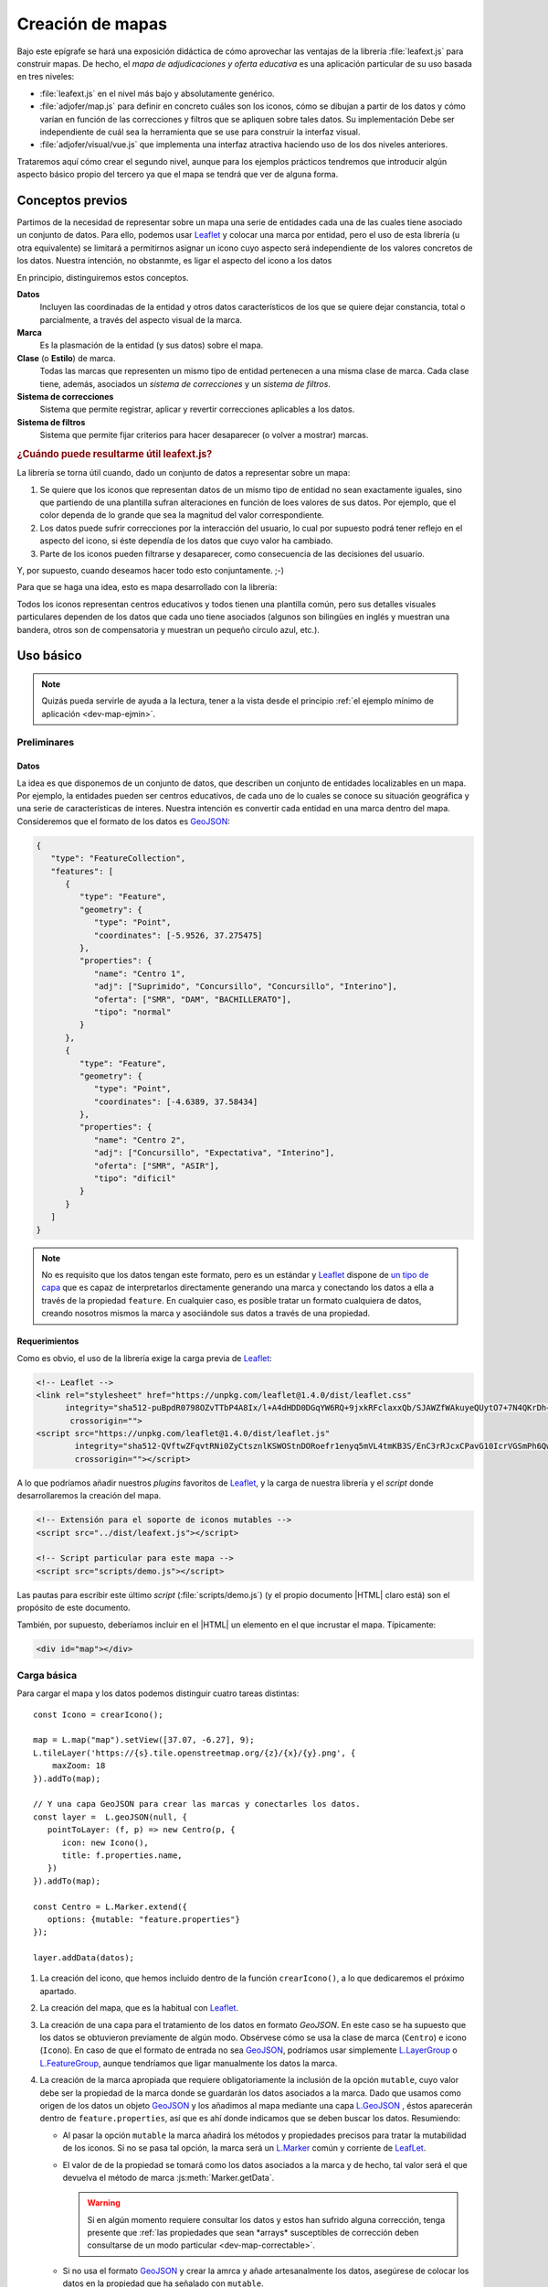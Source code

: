 .. highlight:: js

*****************
Creación de mapas
*****************
Bajo este epígrafe se hará una exposición didáctica de cómo aprovechar
las ventajas de la librería :file:`leafext.js` para construir mapas.
De hecho, el *mapa de adjudicaciones y oferta educativa* es una aplicación
particular de su uso basada en tres niveles:

- :file:`leafext.js` en el nivel más bajo y absolutamente genérico.
- :file:`adjofer/map.js` para definir en concreto cuáles son los iconos,
  cómo se dibujan a partir de los datos y cómo varían en función de las
  correcciones y filtros que se apliquen sobre tales datos. Su implementación
  Debe ser independiente de cuál sea la herramienta que se use para construir la
  interfaz visual.
- :file:`adjofer/visual/vue.js` que implementa una interfaz atractiva haciendo
  uso de los dos niveles anteriores.

Trataremos aquí cómo crear el segundo nivel, aunque para los ejemplos prácticos
tendremos que introducir algún aspecto básico propio del tercero ya que el mapa
se tendrá que ver de alguna forma.

Conceptos previos
*****************
Partimos de la necesidad de representar sobre un mapa una serie de entidades
cada una de las cuales tiene asociado un conjunto de datos. Para ello, podemos
usar Leaflet_ y colocar una marca por entidad, pero el uso de esta librería (u
otra equivalente) se limitará a permitirnos asignar un icono cuyo aspecto será
independiente de los valores concretos de los datos. Nuestra intención, no
obstanmte, es ligar el aspecto del icono a los datos

En principio, distinguiremos estos conceptos.

**Datos**
   Incluyen las coordinadas de la entidad y otros datos característicos de los
   que se quiere dejar constancia, total o parcialmente, a través del aspecto
   visual de la marca.

**Marca**
   Es la plasmación de la entidad (y sus datos) sobre el mapa.

**Clase** (o **Estilo**) de marca.
   Todas las marcas que representen un mismo tipo de entidad pertenecen a una
   misma clase de marca. Cada clase tiene, además, asociados un *sistema de
   correcciones* y un *sistema de filtros*.

**Sistema de correcciones**
   Sistema que permite registrar, aplicar y revertir correcciones aplicables
   a los datos.

**Sistema de filtros**
   Sistema que permite fijar criterios para hacer desaparecer (o volver a
   mostrar) marcas.

.. _dev-map-util:

.. rubric:: ¿Cuándo puede resultarme útil leafext.js?

La librería se torna útil cuando, dado un conjunto de datos a representar sobre
un mapa:

#. Se quiere que los iconos que representan datos de un mismo tipo de entidad no
   sean exactamente iguales, sino que partiendo de una plantilla sufran
   alteraciones en función de loes valores de sus datos.  Por ejemplo, que el
   color dependa de lo grande que sea la magnitud del valor correspondiente.

#. Los datos puede sufrir correcciones por la interacción del usuario, lo cual
   por supuesto podrá tener reflejo en el aspecto del icono, si éste dependía de
   los datos que cuyo valor ha cambiado.

#. Parte de los iconos pueden filtrarse y desaparecer, como consecuencia de las
   decisiones del usuario.

Y, por supuesto, cuando deseamos hacer todo esto conjuntamente. ;-)

Para que se haga una idea, esto es mapa desarrollado con la librería:

.. image:: files/iconos.png

Todos los iconos representan centros educativos y todos tienen una plantilla
común, pero sus detalles visuales particulares dependen de los datos que cada
uno tiene asociados (algunos son bilingües en inglés y muestran una bandera,
otros son de compensatoria y muestran un pequeño círculo azul, etc.).

Uso básico
**********

.. note:: Quizás pueda servirle de ayuda a la lectura, tener a la vista desde el
   principio :ref:`el ejemplo mínimo de aplicación <dev-map-ejmin>`.

Preliminares
============

.. _dev-map-data:

Datos
-----
La idea es que disponemos de un conjunto de datos, que describen un conjunto de
entidades localizables en un mapa. Por ejemplo, la entidades pueden ser centros
educativos, de cada uno de lo cuales se conoce su situación geográfica y una
serie de características de interes. Nuestra intención es convertir cada
entidad en una marca dentro del mapa. Consideremos que el formato de los datos
es GeoJSON_:

.. code-block:: json

   {
      "type": "FeatureCollection",
      "features": [
         {
            "type": "Feature",
            "geometry": {
               "type": "Point",
               "coordinates": [-5.9526, 37.275475]
            },
            "properties": {
               "name": "Centro 1",
               "adj": ["Suprimido", "Concursillo", "Concursillo", "Interino"],
               "oferta": ["SMR", "DAM", "BACHILLERATO"],
               "tipo": "normal"
            }
         },
         {
            "type": "Feature",
            "geometry": {
               "type": "Point",
               "coordinates": [-4.6389, 37.58434]
            },
            "properties": {
               "name": "Centro 2",
               "adj": ["Concursillo", "Expectativa", "Interino"],
               "oferta": ["SMR", "ASIR"],
               "tipo": "dificil"
            }
         }
      ]
   }

.. note:: No es requisito que los datos tengan este formato, pero es un
   estándar y Leaflet_ dispone de `un tipo de capa
   <https://leafletjs.com/reference-1.4.0.html#geojson>`_ que es capaz de
   interpretarlos directamente generando una marca y conectando los datos
   a ella a través de la propiedad ``feature``. En cualquier caso, es posible
   tratar un formato cualquiera de datos, creando nosotros mismos la marca
   y asociándole sus datos a través de una propiedad.


Requerimientos
--------------
Como es obvio, el uso de la librería exige la carga previa de Leaflet_:

.. code-block:: html

   <!-- Leaflet -->
   <link rel="stylesheet" href="https://unpkg.com/leaflet@1.4.0/dist/leaflet.css"
         integrity="sha512-puBpdR0798OZvTTbP4A8Ix/l+A4dHDD0DGqYW6RQ+9jxkRFclaxxQb/SJAWZfWAkuyeQUytO7+7N4QKrDh+drA=="
          crossorigin="">
   <script src="https://unpkg.com/leaflet@1.4.0/dist/leaflet.js"
           integrity="sha512-QVftwZFqvtRNi0ZyCtsznlKSWOStnDORoefr1enyq5mVL4tmKB3S/EnC3rRJcxCPavG10IcrVGSmPh6Qw5lwrg=="
           crossorigin=""></script>

A lo que podríamos añadir nuestros *plugins* favoritos de Leaflet_, y la carga de
nuestra librería y el *script* donde desarrollaremos la creación del mapa.

.. code-block:: html

   <!-- Extensión para el soporte de iconos mutables -->
   <script src="../dist/leafext.js"></script>

   <!-- Script particular para este mapa -->
   <script src="scripts/demo.js"></script>

Las pautas para escribir este último *script* (:file:`scripts/demo.js`) (y el
propio documento |HTML| claro está) son el propósito de este documento.

También, por supuesto, deberíamos incluir en el |HTML| un elemento en el que
incrustar el mapa. Típicamente:

.. code-block:: html

   <div id="map"></div>

Carga básica
============
Para cargar el mapa y los datos podemos distinguir cuatro tareas distintas::

   const Icono = crearIcono();

   map = L.map("map").setView([37.07, -6.27], 9);
   L.tileLayer('https://{s}.tile.openstreetmap.org/{z}/{x}/{y}.png', {
       maxZoom: 18
   }).addTo(map);

   // Y una capa GeoJSON para crear las marcas y conectarles los datos.
   const layer =  L.geoJSON(null, {
      pointToLayer: (f, p) => new Centro(p, {
         icon: new Icono(),
         title: f.properties.name,
      })
   }).addTo(map);

   const Centro = L.Marker.extend({
      options: {mutable: "feature.properties"}
   });   

   layer.addData(datos);

#. La creación del icono, que hemos incluido dentro de la función
   ``crearIcono()``, a lo que dedicaremos el próximo apartado.

#. La creación del mapa, que es la habitual con Leaflet_.

#. La creación de una capa para el tratamiento de los datos en formato
   *GeoJSON*. En este caso se ha supuesto que los datos se obtuvieron
   previamente de algún modo. Obsérvese cómo se usa la clase de marca
   (``Centro``) e icono (``Icono``).  En caso de que el formato de entrada no
   sea GeoJSON_, podríamos usar simplemente `L.LayerGroup
   <https://leafletjs.com/reference-1.4.0.html#layergroup>`_ o `L.FeatureGroup
   <https://leafletjs.com/reference-1.4.0.html#featuregroup>`_, aunque
   tendríamos que ligar manualmente los datos la marca.

   .. seealso:: Vea cómo :ref:`tratar datos que no tengan formato GeoJSON
      <dev-map-no-geojson>`.

#. La creación de la marca apropiada que requiere obligatoriamente la inclusión
   de la opción ``mutable``, cuyo valor debe ser la propiedad de la marca donde
   se guardarán los datos asociados a la marca. Dado que usamos como origen de
   los datos un objeto GeoJSON_ y los añadimos al mapa mediante una capa
   `L.GeoJSON`_ , éstos aparecerán dentro de ``feature.properties``, así que es
   ahí donde indicamos que se deben buscar los datos. Resumiendo:

   * Al pasar la opción ``mutable`` la marca añadirá los métodos y propiedades
     precisos para tratar la mutabilidad de los iconos. Si no se pasa tal opción,
     la marca será un `L.Marker
     <https://leafletjs.com/reference-1.4.0.html#marker>`_ común y corriente de
     LeafLet_.

   * El valor de de la propiedad se tomará como los datos asociados a la marca
     y de hecho, tal valor será el que devuelva el método de marca
     :js:meth:`Marker.getData`.

     .. warning:: Si en algún momento requiere consultar los datos y estos
        han sufrido alguna corrección, tenga presente que :ref:`las propiedades
        que sean *arrays* susceptibles de corrección deben consultarse de un
        modo particular <dev-map-correctable>`.

   * Si no usa el formato GeoJSON_ y crear la amrca y añade artesanalmente los
     datos, asegúrese de colocar los datos en la propiedad que ha señalado con
     ``mutable``.

.. seealso:: Cuando los datos son numerosos y, en consecuencia, las marcas
   también, es imprescindible usar la extensión `L.MarkerClusterGroup
   <https://github.com/Leaflet/Leaflet.markercluster>`_ para agrupar las
   marcas cercanas en una sola y que la marca conjunta vaya disgregándose a medida
   que aumentamos la escala. Consulte :ref:`el uso de esta capa de clusters más
   adelante <dev-map-cluster>`.

.. _crear-icono:

Definición del icono
====================
La definición del icono es la parte más engorrosa de toda la programación, en la medida
en que al ser un icono cuyo aspecto cambia según los datos particulares
asociados a cada marca o según las correcciones que el usuario imponga a estos
datos, hay que definir cuáles son las reglas de cambio. En un icono normal,
además de propiedades adicionales como el tamaño o el punto de anclaje, la propiedad
fundamental es aquella que define cuál es el icono: ``iconUrl`` para iconos que
se definen como imágenes, y ``html`` para iconos `L.DivIcon
<https://leafletjs.com/reference-1.4.0.html#divicon>`_. Para nuestros iconos
diversos y mutables, en cambio, hay que definir también cómo los datos se traducen
en detalles visuales del icono.

En nuestra explicación usemos este sencillo, parecido a un *Chupa Chups*:

.. image:: files/chupachups.png

El icono tiene dos detalles que depende de los datos asociados: el número que
representa el número de adjudicaciones; y el fondo del círculo que es un color
que depende del tipo de centro.

Ingredientes
------------
Las opciones que debemos proporcionar en la creación de un estilo\ [#]_ de icono son las siguientes:

``html`` (o bien, ``url``)
   Define la plantilla que se usará para crear el icono. Sobre esa plantilla se
   realizarán variaciones determinadas por los valores concretos de los datos. Si
   se proporciona ``url`` se entiende que es un fichero donde se ha almacenado
   la definición. Un típico caso, sería pasar la |URL| a un |SVG|::

      const url = "images/centro.svg";

   ``html``, en cambio, debe usarse cuado la definición de la plantilla se hace:

   * A través de una cadena::

      const html = '<div class="content"><span></span></div><div class="arrow"></div>'

   * A través de un DocumentFragment_ que sería el objeto que obtendríamos
     si hubiéramos incluido la definición a través de un `<template>`_ |HTML|:

     .. code-block:: html

        <template id="icono">
            <div class="content"><span></span></div>
            <div class="arrow"></div>
        </template>

     que permitiría hacer en el código *Javascript* esta definición::

        const html = document.getElementById("icono").content;

   * Directamente a través de un HTMLElement_\ [#]_::

      const html = document.createElement("div");
      const content = document.createElement("div");
      content.className = "content";
      html.appendChild(content);
      const arrow = document.createElement("div");
      arrow.className = "arrow";
      html.appendChild(arrow);
      content.appendChild("span");

.. _dev-map-css:

``css``
   Cuando el icono se define a través de elementos |HTML| (o sea, todos los
   ejemplos anteriores, excepto el icono |SVG|), es preciso indicar las reglas
   |CSS| que permiten generar el icono::

      const css = "images/chupachups.css";

   El fichero podría ser algo así\ [#]_:

   .. code-block:: css

      .chupachups .content {
         position: relative;
         box-sizing: border-box;
         height: 70%;
         margin: 0; padding: 3px;
         border-radius: 50%;
         display: flex;
         align-items: center;
         justify-content: center;
         border: solid 3px #888;
         font-weight: bold;
      }

      .chupachups .arrow {
         position: relative;
         margin: 0; padding: 0;
         width: 10%; height: 30%;
         left: 45%;
         background-color: #444;
      }

      .chupachups .normal {
         background-color: #ddd;
      }

      .chupachups .compensatoria {
         background-color: #7be;
      }

      .chupachups .dificil {
         background-color: #ebb;
      }

   que provoca que el icono adquiera la forma de un *chupachups* y en el que se
   pretende notar dos características: la cantidad de adjudicaciones (como
   contenido del elemento ``<span>``) y el tipo de centro como color de fondo.

``converter``
   El aspecto del icono depende de los datos asociados, pero es bastante
   probable que no dependa de todos, sino sólo de una parte. En nuestro ejemplo,
   los datos son::

      "data": {
         "adj": ["Suprimido", "Concursillo", "Concursillo", "Interino"],
         "oferta": ["SMR", "DAM", "BACHILLERATO"],
         "tipo": "normal".
      }

   o sea, las adjudicaciones, la oferta y el tipo de centro. Sin embargo, el
   icono se representa tomando el número de adjudicaciones y el tipo de centro;
   la oferta no contribuye al aspecto en obsoluto. Por tanto, las **opciones de
   dibujo** deberían ser::

      opts = {
         numadj: 4,
         tipo: "normal"
      }

   .. _dev-map-converter-adj:

   Para definir cómo transformar ``data`` en ``opts``, la librería provee de una
   clase :js:class:`L.utils.Converter`::

      const converter = new L.utils.Converter(["numadj", "tipo"])
                           .define("numadj", "adj", a => a.length)
                           .define("tipo");

   Aunque hayamos definido todo en una sola orden, hemos realizado tres tareas:

   #. Crear el objeto::

         const converter = new L.utils.Converter(["numadj", "tipo"]);

      que permite especificar cuáles son las opciones de dibujo de las que
      dependerán los detalles visuales del icono: "*numadj*" y ""*tipo*".
      
   #. Definir cómo obtener ``numadj`` a partir de los datos::

         converter.define("numadj", "adj", a => a.length);

      qye significa: para obtener ``nmumadj`` (primer argumento) debemos
      basarnos en el valor de ``adj`` (segundo argumento) y obtener la longitud
      de su valor (que es el significado de la función que se ha usado en tercer
      lugar).

   #. Definir cómo obtener ``tipo``, para lo cual se ha hecho esta simple
      definición::

         converter.define("tipo");

      lo cual es posible, ya que si no especifica el nombre de la propiedad de
      los datos, éste coincide con el de la opción de dibujo; y, si no se
      especifica la función conversora, el valor no se transforma en absoluto.
      Por tanto, lo anterior es equivalente a::

         converter.define("tipo", "tipo", t => t);

   Como el método :js:meth:`L.utils.Converter.define` devuelve el objeto mismo, es posible hacer
   encadenamiento y convertir las tres instrucciones en una sola.

   Hay, no obstante, dos puntualizaciones que hacer:

   #. Cuando la opción de dibujo depende de dos o más propiedades, puede usarse
      un array. Por ejemplo, supongamos que una opción de dibujo fuera
      ``adjofer`` que es la suma del número de adjudicaciones y el número de
      enseñanzas. En ese caso, la definición podría haber sido::

         converter.define("adjofer", ["adj", "oferta"], (a, o) => a.length + o.length);

      Téngase en cuenta que los argumentos de la función conversora siguen el
      orden definido en el array. Por tanto, ``a`` representa al array de
      adjudicaciones y ``o`` al de oferta.

   #. Cuando la propiedad está anidada dentro de los datos puede usarse la
      notaciión de punto. Por ejemplo, supongamos que la definición de los datos
      hubiera sido así::

         "data": {
            "adj": ["Suprimido", "Concursillo", "Concursillo", "Interino"],
            "oferta": ["SMR", "DAM", "BACHILLERATO"],
            "mod": {
               "tipo": "normal".
            }
         }

      En ese caso la definición de ``tipo`` podría haberse hecho del siguiente
      modo::

         converter.define("tipo", "mod.tipo");
         
   .. warning:: Si se desean aplicar correcciones sobre los datos, los valores
      de las propiedaes que son arrays susceptibles de sufrir correcciones,
      deben consultarse teniéndolo en cuenta. Vea más adelante :ref:`cómo
      hacerlo <dev-map-correctable>`.


``updater``
   Define la función que traslada los valores de las opciones de dibujo al
   dibujo en sí::

      function updater(o) {
         const content = this.querySelector(".content");
         if(o.tipo) content.className = "content " + o.tipo;
         if(o.numadj !== undefined) content.firstElementChild.textContent = o.numadj;
         return this;
      }

   El contexto de la función es el elemento |HTML| que representa al icono en la
   página\ [#]_, y ``o`` es el objeto que contiene las opciones de dibujo.

   .. warning:: Para la mejora del rendimiento, no se pasan todos los parámetros
      sino sólo aquellos que han cambiado desde la última vez que se dibujó el
      icono. Por ese motivo, debe definir la función teniendo en cuenta esto.
      En la función de ejemplo, si no se pasa el *tipo*, no se modifica la clase
      de "*content*", y si no se pasa *numadj*, no se modifica el número
      contenido en el elemento ``<span>``. Esto es así, porque no pasar la
      opción significa que su valor no ha cambiado y, en consecuencia, ese
      aspecto del dibujo debe permanecer igual.

Definición
----------
Con todos los ingredientes anteriores, podemos definir un estilo para el icono::

   function crearIcono() {
      // Definiciones de html, css, converter, updater, fast.

      return L.utils.createMutableIconClass("chupachups", {
         iconSize: [25, 34],
         iconAnchor: [12.5, 34],
         css: css,
         html: html,
         converter: converter,
         updater: updater
      });
   }

.. note:: Por supuesto, podemos seguir añadiendo opciones definidas para la
   clase `L.Icon <https://leafletjs.com/reference-1.4.0.html#icon>`_ como es el
   caso de ``className``, ``iconSize`` o ``iconAnchor``. En el caso de esta primera
   opción no se ha definido valor alguno, pero cuando eso ocurre, la función
   añade un nombre de clase igual al del nombre que se le da al icono ("*chupachups*"),
   de ahí que en el |CSS| que definía la forma del icono, se hubiera usado la
   clase "*chupachups*".

.. _leafext-marca:

Acceso a marcas
===============
La inserción de los datos en la capa, genera para cada uno de ellos la marca que
definimos en el método ``.pointToLayer()``. Ahora bien, ¿qué mecanismos tenemos
para acceder a estas marcas?

- La clase ``Centro`` dispone de un atributo :js:attr:`store <Marker.store>`, que es un *array*
  compuesto por todas las marcas que se han creado de esa clase::

      for(const c in Centro.store) console.log("Hola, soy una marca de centro", c);

.. note:: ``Centro`` es el constructor de una marca de centro, en
   consecuencia, dada una marca llamada ``centro``::

      centro.constructor === Centro

- Podemos acceder a las marcas a través de eventos, exactamente como a cualquier
  marca de Leaflet_::

     centro.on("click", e => console.log("Soy la marca que acabas de pulsar", e.target));

  Las marcas mutables, además, tienen definido un tipo "*dataset*" que se desencadena cuando
  se asocian los datos a la marca.

- Como atajo, cuando se quiere aplicar un método a todas las marcas de la clase,
  puede usar el método de clase :js:meth:`Marker.invoke`::

   Centro.invoke("on", "click", e => console.log("Soy la marca que acabas de pulsar", e.target));
   Centro.invoke("on", "dataset", e => console.log("Justamente ahora me acaba de asociar unos datos"));

- Tenga presente que cuando añade una marca a una capa cuya clase derive de
  L.FeatureGroup_, como L.GeoJSON_ o L.MarkerClusterGroup_, se dispara el evento
  *layeradd*::

      layer.on("layeradd", e => console.log("Acabo de ser añadida", e.target);

.. _dev-map-ejmin:

.. rubric:: Ejemplo de aplicación

Con lo expuesto hasta ahora, seríamos capaces de construir un mapa con marcas
que ajusten su aspecto al valor de sus datos, esto es, que son capaces de
realizar :ref:`el primer punto con que expusimos la utilidad <dev-map-util>` de
la librería:

* Consulte `en línea el resultado del ejemplo
  <https://sio2sio2.github.io/lobaton/docs/examples/demo.minima.html>`_.

.. _leafext-corr:

Correcciones
============
El :dfn:`sistema de correcciones` permite alterar los datos iniciales de las
marcas según una serie de criterios establecidos por el usuario al interaccionar
con la interfaz visual. En el ejemplo anterior, podríamos desear "*eliminar
todas las adjudicaciones que sean de un colectivo determinado*". Si el colectivo
fuese el de *interinos*, es claro que las adjudicaciones pasarían de **4** a
**3** y de **3** a **2**.

.. note:: Las correcciones pueden aplicarse, exclusivamente, sobre atrbutos
   cuyo valor sea un *array*.

Hay dos tipos diferentes de correcciones:

a. Las correcciones que eliminan elementos del *array*. como es el caso de la
   corrección de ejemplo que se acaba de enunciar.

#. Las correcciones que añaden elementos al *array*.

Definición
----------
Para definir los criterios de corrección es preciso registrar cada criterio
sobre la clase de la marca::

   Centro.register("adjcol", {
      attr: "adj",
      // opts = {colectivo: ["Interino"]}
      func: function(idx, adj, opts) {
         return !!(opts.inv ^ (opts.colectivo.indexOf(adj[idx]) !== -1));
      }
   });

.. note:: Una corrección sólo puede aplicarse a una única propiedad.

El código crea un corrección de nombre "*adjcol*" que se aplica sobre la
propiedad de los datos ``adj``. Como es una corrección que pretende eliminar
elementos, se ejecutará la función suministrada por ``func`` para cada uno de
los elementos del *array* ``adj``, de manera que cuando devuelva ``true`` se
eliminará el elemento y cuando devuelva ``false``, se conservará. Tal como está
escrita la función, se desecharán las adjudicaciones a colectivos que se
encuentren en la lista suministrada a través de las opciones. Además se incluye
un atributo *inv* para poder invertir el significado.

La función usa como contexto la marca sobre la que opera la corrección
y tiene tres argumentos:

``idx``
   El índice correspondiente al valor que comprueba la función.

``adj``
   que es el array completo. En el ejemplo, el array ``adj``.

``opts``
   que es un objeto que contiene las opciones que permiten determinar la
   corrección y cuya obtención será tarea de la interfaz de usuario. Para la
   definición de ejemplo, se necesitan los colectivos cuya adjudicación deseamos
   conservar (propiedad ``colectivo``) y una propiedad ``inv`` que sirve para
   invertir el significado. 

En caso de que la corrección sirva para añadir elementos, es necesario añadir la
propiedad ``add`` con valor ``true`` en la definición, y durante la aplicación
no se recorrerá el array elemento por elemento, sino que la función se ejecutará
una vez y deberá devolver un *array* con los elementos que se desean incorporar.
Como ``idx`` no tiene sentido en este caso, tomará el valor de *null*::

   Centro.register("vt+", {
      attr: "adj",
      add: true
      func: function(idx, adj, opts) {
         const data = this.getData();
         // Como nuestros datos son muy simples y no hay información alguna,
         // nos inventamos que en todos ha habido dos vacantes telefónicas
         return ["Interino", "Interino"];
      }
   });

.. warning:: Aunque tenga disponible el *array* dentro de la función, no añada
   los nuevos elementos; limítese a devolverlos.

Aplicación
----------
El registro de una corrección no provoca ningún cambio en los datos: sólo la
define. Para llevar a efecto la corrección es necesario aplicar la corrección::

   Centro.ccrrect("adjcol", {colectivo: ["Prácticas", "Interino"]});

que sutirá efecto en todas las marcas de la clase ``Centro``. En este caso, en
todas estas márcas  se *eliminará* del array de adjudicaciones (o sea, ``adj``),
los elementos que no representan adjudicaciones a personal en prácticas o
interino.

.. warning:: La aplicación de la corrección no altera automáticamente el aspecto
   de las marcas. Para hacerlo, debe aplicarse el método :js:class:`Marker.refresh` sobre
   las marcas::

      Centro.invoke("refresh");

.. note:: Si con posterioridad a la aplicación, se crea una nueva marca de tipo
   ``Centro``, las correcciones aplicadas a la clase, se aplicarán sobre a la marca
   en cuanto se conecten a ella los datos.

.. _dev-map-correctable:

Se ha afirmado alegremente que se eliminan elementos del *array*, pero no es
cierto, puesto que si se eliminaran sin más no podría revertirse la corrección.
En realidad, todos los elementos siguen ahí, e incluso pueden haber aparecido
nuevos si hubo correcciones que los añadieron. Para consultar un *array* con
correcciones debe tenerse en cuenta lo siguiente

``.length``
   Devuelve la cantidad total de elementos: los preexistentes y los añadidos,
   se hayan eliminado o no. En general, todas las funciones que se aplican al
   *array* elemento por elemento (`.forEach()`_, `.map()`_, etc.) actúan de
   esta forma. En consecuenta, recorrerán todos los elementos, pero no se podrá
   conocer de ellos si está eliminado o no.

``for .. of``
   Devuelve también todos los elementos, eliminados o no, pero cada elemento no
   es el elemento original, sino un nuevo objeto que se caracteriza por lo
   siguiente:

   * Si el elemento original era un objeto, devuelve un objeto con las mismas
     propiedades al que se ha añadido otra llamada ``filters`` que es un *array*
     con los nombres de las correcciones que filtran el valor. EN consecuencia,
     un ``filters`` vacío supone que el valor no se ha filtrado.

   * Si el elemento original no era un objeto, sino un tipo primitivo, se
     devuelve un objeto en cuyo atributo ``value`` se almacena el valor
     original del elemento. También dispone del atributo ``filters``.

   En ambos casos se dispone de un método ``isPrimitive`` para saber si el
   elemento original era o no un objeto en su origen.

``.total``
   Devuelve el número total de elementos, descontados los eliminados. Por tanto,
   la :ref:`conversión de adj en numadj <dev-map-converter-adj>` debimos haberla
   hecho así::
   
      const converter = new L.utils.Converter(["numadj", "tipo"])
                              .define("numadj", "adj", a => a.total)
                              .define("tipo");

Reversión
---------
Para revertir una corrección, basta con pasar su nombre::

   Centro.uncorrect("adjcol");

.. warning:: Tampoco en este caso se refresca el aspecto de las marcas. Por
   tanto,  si quiere trasladar el cambio al aspecto de los iconos::

      Centro.invoke("refresh");

Encadenamiento
--------------
En algunos casos, podría darse la circunstancia de que la aplicación de una
corrección sobre una propiedad supusiera la aplicación automática de la
aplicación de otra corrección. Un ejemplo real podría ser el siguiente: si sólo
nos interesan enseñanzas bilingües (corrección sobre la oferta educativa),
entonces sólo nos deberían interesar las adjudicaciones a puestos bilingües
(corrección sobre las adjucaciones).  Como, desgraciadamente, no podemos llevar
a la práctica este ejemplo al estar utilizando una versión muy simplificada de
los datos, implementaremos un encadenamiento absurdo, pero que sirve para
ilustrar cómo se hace: *si nos interesan sólo puestos interinos, entonces no nos
interesa la enseñanza DAM*.

Sin encadenamiento, la definición de nuestras correcciones sería así::

   Centro.register("adjcol", {
      attr: "adj",
      func: function(idx, adj, opts) {
         return !!(opts.inv ^ (opts.colectivo.indexOf(adj[idx]) !== -1));
      }
   })
         .register("of", {
      attr: "oferta",
      // opts = {ens: ["DAM"] }
      func: function(idx, oferta, opts) {
         return opts.ens.indexOf(oferta[i]) !== -1;
      }
   });


Como vemos, hemos definido la corrección "*of*" para que se desechen las
enseñanzas que coincidan con alguna de las que pasemos a través de las opciones.
Para el encadenamiento que queremos, podemos hacer la siguiente definición:

.. code-block:: javascript
   :emphasize-lines: 6-17

   Centro.register("adjcol", {
      attr: "adj",
      func: function(idx, adj, opts) {
         return !!(opts.inv ^ (opts.colectivo.indexOf(adj[idx]) !== -1));
      },
      autochain: false,
      chain: [
         {
            corr: "of",
            func: function(opts) {
               if(opts.colectivo.length === 1 && opts.colectivo[0] === "Interino") {
                  return {ens: ["DAM"]}
               }
               return false;
            }
         }
      ]
   })
        .register("of", {  // Esto no cambia en absoluto.
      attr: "oferta",
      // opts = {ens: ["DAM"] }
      func: function(idx, oferta, opts) {
         return opts.ens.indexOf(oferta[i]) !== -1;
      }
   });


O sea:

* Definimos una cadena de correcciones para *adjcol* a través del atributo
  ``chain``. El encadenamiento sólo define que podrá lanzarse automáticamente
  la corrección *of*.
* El atributo ``autochain`` permite definir si queremos que el encadenamiento
  se lleve a cabo al aplicar la corrección (``true``) o si esta decisión se
  se pospone hasta ese momento.
* Se debe definir una función que transforme las opciones de *adjcol* en
  opciones de *of*. El contexto de esta función es el tipo de marca (``Centro``
  en el ejemplo).
* Si los valores de las opciones de *adjcol*, no provocan ningún efecto, entones
  la función de transformación debe devolver ``false``.

Además al aplicar las correcciones, podemos incluir un argumento adicional que
sobreescribe el valor de ``autochain``::

   Centro.ccrrect("adjcol", {colectivo: ["Interino"]}, true);

en este caso se llevara a cabo el encadenamiento, a pesar de haber indicado
``false`` antes.

.. note:: Internamiente no se aplica una corrección *of*, sino un corrección
   "*adjcol of*", por lo que podemos aplicar de forma independiente una
   corrección *of*::

      Centro.correct("of", {ens: ["SMR"]})

Si se desea conocer para una corrección qué otras correcciones la han aplicado
automáticamente y con qué opciones, puede usarse el método
:js:meth:`Marker.getAutoCorrect`::

   Centro.getAutoCorrect("of");  // {adjcol: {ens: ["DAM"]}}

Comprobación de su estado
-------------------------
Para conocer cuál el estado de aplicación de las correcciones sobre las marcas,
la clase provee dos métodos de clase. El primero es
:js:meth:`Marker.getCorrectStatus`::

   const aplicadas = Centro.getCorrectStatus()

que devuelve dos objetos: ``aplicadas.manual`` donde se desglosan las
correcciones que se aplicaron manualmente; y ``aplicadas.auto`` donde se
desglosan las correcciones que se aplicaron automáticamente como consecuencia de
algún encadenamiento. En el primer objeto, las claves son los nombres de las
correcciones y los valores, sus opciones de aplicación. El segundo objeto es
algo más complejo, porque una misma corrección ha podido aplicarse varias
veces automáticamente. En este caso las claves son, de nuevo, los nombres de las
correcciones, pero los valores son a su vez un objeto en que las claves son los
nombres de las correcciones aplicadas manualmente que provocaron la
aplicación automática y los valores las opciones de aplicación automática. Por
ejemplo, este estado::

   manual: {
      bilingue: {bil: ["Inglés"], inv: true}}
   }
   auto: {
      adjpue: {
         bilingue: {puesto: [ "00590107", "DU590107"]}
      }
   }

significa que se aplicó manualmente una corrección llamada *bilingue* con las
opciones expresadas. Además, hay aplicada automáticamente una corrección llamada
*adjpue*, consecuencia de la aplicación manual de *bilingue* y cuyas opciones de
aplicación son las indicadas. Obsérvese que estas opciones son opciones de
aplicación de *adjpue*, no de la aplicación manual de bilingüe.

El segundo método útil para conocer las correcciones aplicadas está más
relacionado con saber si aplicar una corrección con unas determinads opciones de
aplicación, tendrá efecto en el mapa o será inútil porque el estado actual ya
supone directa o indirectamente la aplicación de esa corrección.  Hay al menos
dos escenarios en los que esto es útil:

#. Si se han aplicado correcciones por alguna razón (p.e. porque al abrir el
   mapa queremos que se apliquen sin que el usuario tenga que llevarlas a cabo)
   y es necesario que la interfaz visual se ajuste a ese estado de correcciones
   que no se han llevado a cabo a través de ella.

#. Cuando existe encadenamiento de correcciones, la aplicación manual de una
   corrección *A*, desencadena la aplicación automática de otra corrección *B*.
   De nuevo, esto puede afectar a la interfaz visual, si ésta permitía la
   aplicación manual de *B*:

Para llevar a cabo esto, existe el método de clase
:js:meth:`Marker.appliedCorrections`::

   Centro.appliedCorrections("adjcol", {colectivos: ["Interino"]}, "auto");

El método admite tres argumentos: el nombre del filtro, las opciones de
aplicación y el tipo de comprobación que se desea realizar:

   * *auto*, sólo comprueba si la aplicación requerida (*adjcol* con la
     opción referido) ya está incluida en alguna de las aplicaciones
     automáticas; y, por tanto, es inútil. Tiene utilidad para resolver el
     segundo escenario.

   * *manual*, sólo comprueba si la aplicación requerida ya está incluida
     en la aplicación manual que se haya hecho anteriormente (si es que se ha
     hecho). Tine utilidad para resolver el primer escenario.

   * Cualquier otro valor comprueba tanto en la aplicación manual como en las
     automáticas.

Ahora bien, dado que cada corrección tiene una idiosincrasia propia, para que
sea posible comparar opciones de aplicación y determinar si unas implican otras,
es necesario que al registrar la corrección se indique cuál es el algoritmo.
Por tanto:

.. code-block:: js
   :emphasize-lines: 11-17

   // Desecha las enseñanzas que se facilitan.
   Centro.register("of", {
      attr: "oferta",
      // opts = {ens: ["DAM"] }
      func: function(idx, oferta, opts) {
         return opts.ens.indexOf(oferta[i]) !== -1;
      },
      // Si las opciones contienen al menos todas las enseñanzas
      // que tienen las nuevas, entonces la aplicación actual es más
      // restrictiva.
      apply: function(opts, newopts) {
         for(const ens of newopts.ens) {
            // Hay una enseñanza en las nuevas opciones que no está en las actuales.
            if(opts.ens.indexOf(ens) === -1) return false;
         }
         return true;
      }
   });

La función compara las opciones actuales (*opts*) con las nuevas opciones
(*newopts*) y devuelve ``true`` si la aplicación de las nuevas opciones no
provocase ningún cambio en caso de poder aplicar la corrección sin desaplicar la
aplicación actual.

.. note:: En caso de que no se facilite ninguna función, la comparación se
   limitará a ver si las opciones de aplicación son iguales.

.. _leafext-event-corr:

Eventos
-------
La aplicación y eliminación de correcciones tiene asociados eventos. Este, por
ejemplo, se lanzaría cada vez que se aplica una corrección "*adjcol*"::

   Centro.on("correct:adjcol", e => {
      const modo = e.auto?"automáticamente":"manualmente";
      console.log(`Ha aplicado ${modo} una corrección ${e.name}:`, e.opts);
   }); 

El objeto evento tiene los siguientes atributos relevantes:

``target``
   Contiene. como se espera, el nombre del evento ("*correct:adjcol*" en el ejemplo).

``name``
   Contiene el nombre de la corrección.

``auto``
   Booleano que informa de si la corrección se aplicó manualmente (``false``) o fue
   consecuencia de un encadenamiento (``true``).

``opts``
   Opciones con las que se aplicó la corrección.

También es posible usar "*correct:\**" para que el evento esté asociado a
cualquier tipo de corrección.

Análogamente, pueden usarse los eventos "*uncorrect:\**" o
"*uncorrect:adjcol*", para atrapar el momento en que se desaplica una
corrección.

.. warning:: Observe que el evento se asocia al tipo de marca, no a las marcas
   individuales.

.. _leafext-filtro:

Filtros
=======
El :dfn:`sistema de filtros` posibilita eliminar entidades que cumplan con los
criterios que establezcamos. Para habilitar el sistema de filtros es necesario
añadir la opción ``filter`` al crear la clase de marca::

   const Centro = L.Marker.extend({
      options: {
         mutable: "feature.properties",
         filter: layer
      }
   });   

En principio, le daremos como valor a ``fitler`` la capa en la que se insertarán
las marcas (que habíamos llamado ``layer``), aunque pueden facilitarse otros
valores (véase :ref:`estilos de filtros <dev-map-style-filter>`). Obrando así,
el efecto del filtrado es que desaparecerán totalmente del mapa las marcas
filtradas.

Definición
----------
De manera análoga a como se obra con las correcciones, antes de poder aplicar
filtros es necesario registrarlos. Este sería el filtro para filtrar cectros
que tengan menos de un número mínimo de adjudicaciones::

   Centro.registerF("adjmin", {
      attrs: "adj",
      func: function(opts) {
         return this.getData().adj.total < opts.min;
      }
   });

Para el registro del filtro es necesario un nombre (*adj* en el código de
ejemplo) y un objeto con dos propiedades:

``attrs``
   Es la lista de propiedades de los datos involucradas en el cálculo. Debe ser
   un *array*, pero si es una propiedad sola, podemos ahorramos el *array* y
   escribir directamente el nombre de la propiedad.

``func``
   Función que define si el centro se filtra (devuelve ``true``) o no (devuelve
   ``false``). Su contexto es la propia marca que se desea comprobar.

Aplicación
----------
Para aplicar un filtro registrado, basta con pasar su nombre y cuáles son las
opciones de filtro. En el caso de ejemplo, si quisiéramos eliminar los centros
sin adjudicaciones, deberíamos aplicar el filtro "*adj*" del siguiente modo::

   Centro.filter("adjmin", {min: 1});

La aplicación del filtro afecta a las marcas que en ese momento se hayan creado,
afectará a las futuras y se recalculará cada vez que se aplique una corrección
que modifique alguna de las propiedades que listamos en ``attrs``. Ahora bien,
como en el caso de las correcciones, los cambios sólo se trasladarán al dibujo
cuando refresquemos las marcas::

   Centro.invoke("refresh");

Reversión
---------
Para eliminar un filtro, basto con su nombre::

   Centro.unfilter("adjmin");

aunque deberemos refrescar para trasladar el efecto del filtro al dibujo.

Comprobación de su estado
-------------------------
La marca dispone de dos métodos para hacer comprobaciones sobre los filtros
aplicados:

* :js:meth:`Marker.hasFilter` que informa de si se ha aplicado el filtro::

      Centro.hasFilter("adjcol");

* :js:meth:`Marker.getFilterStatus` que devuelve un objeto en las claves
  son los nombres de los filtros aplicados y los valores las opciones
  correspondientes de aplicación.

.. _leafext-event-filter:

Eventos
-------
De manera simétrica a como hay definidos :ref:`eventos para la aplicación y
remoción de correcciones <leafext-event-corr>` también se definen para
la aplicación y remoción de correcciones, usando la misma sintaxis::

   Centro.on("filter:adj", e => {
      console.log(`Ha aplicado el filtro ${e.name}:`, e.opts);
   }); 

La única salvedad en que en este caso, no existe el atributo ``auto``, ya que
no tiene sentido.

Además, las marcas individuales definen los eventos *filtered* y *unfiltered*
que se desencadenan cuando la marca cambia de no filtrada a filtrada y de
filtrada o no filtrada respectivamente. En este segundo caso, el objeto evento
añade dos atributos reveladores: ``name`` que indica el filtro que provoca el
cambio y ``opts`` que contiene las opciones de filtro::

   centro.on("filtered", e => {
      console.log(`Me acaba de filtrar el filtro '${e.name}' por culpa de:`, e.opts);
   });

.. _dev-map-style-filter:

Estilos
-------
Hasta el momento, el comportamiento de las marcas filtradas es desaparecer del
mapa y esto es debido a que dimos a la opción ``filter`` como valor la capa en
la que se agregan las marcas. Sin embargo, existe la alternativa de no hacer
desaparecer la marca, sino cambiar su aspecto para notar que está filtrada. para
ello podemos usar dos valores alternativos para la opción:

* Un nombre, que hará que el elemento |HTML| que representa la marca
  filtrada se incluya en la clase |CSS| de tal nombre::

   const Centro = L.Marker.extend({
      options: {
         mutable: "feature.properties",
         filter: "filtrado"
      }
   });   

  Y en el |CSS|::

   .filtrado {
      filter: grayscale(100%);
   }

  El efecto es que las marcas filtradas aparecerán en gris, y no en color.

* Una función que toma como contexto el elemento |HTML| y lo modifica a
  voluntad::

   const Centro = L.Marker.extend({
      options: {
         mutable: "feature.properties",
         filter: function(filtered) {
            if(filtered) this.style.filter = "grayscale(100%)";
            else this.style.removeProperty("filter");
         }
      }
   });   
   
 que tiene el mismo efecto que el código anterior. En concreto, para este
 efecto, la librería ya tiene definida una función que puede usarse
 directamente::

   const Centro = L.Marker.extend({
      options: {
         mutable: "feature.properties",
         filter: L.utils.grayFilter
      }
   });   
   
Una vez definida la clase, es posible modificar el estilo posteriormente::

   Centro.setFilter(L.utils.grayFilter);

En este caso, a diferencia de cuando se aplican filtros y correcciones, el
redibujado de marca se hace automáticamente.

.. note:: Cuando el estilo de filtro no elimina las marcas del mapa y se usa
   una capa :ref:`MarkerClusterGroup <dev-map-cluster>`, el número del cluster
   incluirá las marcas filtradas, ya que estas siguen en el mapa. Para evitarlo
   y que sólo represente las marcas no filtradas puede cambiarse la función que
   crea los iconos para los clusters y pasarla a través de la función
   ``iconCreateFunction``. La librería trae ya una hecha con este fin::

      const layer = L.markerClusterGroup({
         iconFunctionCreate: L.utils.noFilteredIconCluster
      }).addTo(map);

.. rubric:: Ejemplo de aplicación

* Consulte `en línea la variante del ejemplo anterior que añade una
  corrección y un filtro <https://sio2sio2.github.io/lobaton/docs/examples/demo.corr.html>`_

Variantes
*********
Planteamos bajo este epígrafe algunas variantes intersantes sobre el uso ya
ilustrado.

.. _dev-map-cluster:

Leaflet.markercluster_
======================
Cuando las marcas son numerosas, es indispensable usar esta extensión que
permite agrupar marcas cercanas e irlas desglosando según ampliamos la escala.
:file:`leafext.js` es compatible con una capa L.MarkerClusterGroup_, aunque
convendría tener claro cómo manejar datos en formato GeoJSON_ con ella. Lo más
sencillo es usar una capa L.GeoJSON_ intermedia, que se encargue de interpretar
los datos::

   const layer = L.markerClusterGroup({
      showCoverageOnHover: false,
      // Al llegar a nivel 14 de zoom se ven todas las marcas.
      disableClusteringAtZoom: 14,
      spiderfyOnMaxZoom: false
   }).addTo(map);

   // Obsérvese que no la añadimos al mapa.
   const interm =  L.geoJSON(datos, {
      pointToLayer: (f, p) => new Centro(p, {
         icon: new Icono(),
         title: f.properties.name
      })
   });

   //Pasamos las marcas individuales a la capa de clústers
   layer.addLayer(interm);

   interm.clearLayers();

Tenga presente que la marca intermedia no se añade a la capa
L.MarkerClusterGroup_,
sino las marcas individuales que se encuentran en ella. Por ese motivo, una vez
pasadas las marcas, eliminamos las marcas de la capa L.GeoJSON_ para poder
seguir utilizándola como intermediaria.

Obsérvese que utilizando el código susodicho, se construyen todas las marcas
mientras se introducen en la capa intermedia y, ya creadas todas, se añaden del
tirón a la capa final. Una variante, quizás más interesante, es añadirlas a la
capa final, según las van creando la intermedia::

   const layer = L.markerClusterGroup({
      showCoverageOnHover: false,
      // Al llegar a nivel 14 de zoom se ven todas las marcas.
      disableClusteringAtZoom: 14,
      spiderfyOnMaxZoom: false
   }).addTo(map);

   // Obsérvese que no la añadimos al mapa.
   const interm =  L.geoJSON(datos, {
      pointToLayer: (f, p) => new Centro(p, {
         icon: new Icono(),
         title: f.properties.name
      }),
      onEachFeature: (f, l) => layer.addLayer(l)
   });

   interm.clearLayers();

La ventaja de este código sobre el anterior es que cada vez que creamos y
añadimos de modo efectivo una marca al mapa (o sea a la capa
L.MarkerClusterGroup_)
podemos lanzar un disparador con::

   layer.on("layeradd", e => console.log(`Creado y añadido el centro ${e.layer,getData().name}`));

Con el primer codigo, en cambio, las marcas se creaban todas antes de añadirse
la primera al mapa.

.. _dev-map-no-geojson:

Datos que no son GeoJSON_
=========================
Cuando los datos no están en formato GeoJSON_, la capa L.GeoJSON_ nos sirve de
poco y debemos de ser nosotros los que creemos la marca y añadamos a ella los
datos. Supongamos que los datos son estos:

.. code-block:: json

   {
      "centros": [
         {
            "name": "Centro 1",
            "lng": -5.9526,
            "lat": 37.275475,
            "adj": ["Suprimido", "Concursillo", "Concursillo", "Interino"],
            "oferta": ["SMR", "DAM", "BACHILLERATO"],
            "tipo": "normal"
         },
         {
            "name": "Centro 2",
            "lng": -4.6389,
            "lat": 37.58434,
            "adj": ["Concursillo", "Expectativa", "Interino"],
            "oferta": ["SMR", "ASIR"],
            "tipo": "dificil"
         }
      ]
   }

o sea, los mismos datos de antes, pero sin el formato GeoJSON_. En ese caso,
podríamos escribir un función que para cada centro creara su marca
correspondiente y la añadiera a la capa::

   const Icono = crearIcono();

   const Centro = L.Marker.extend({
      options: {mutable: "data"}
   });   

   map = L.map("map").setView([37.07, -6.27], 9);
   L.tileLayer('https://{s}.tile.openstreetmap.org/{z}/{x}/{y}.png', {
       maxZoom: 18
   }).addTo(map);

   const layer = L.featureGroup();  // También podria ser L.markerCluster.

   funcion CrearMarca(d) {
      const m = new Centro([d.lat, data.lng]{
         icon: new Icon();
         title: d.name;
      });
      delete d.lat;
      delete d.lng;
      m.data = d;  // En consonancia con el valor de mutable.

      return m;
   }

   for(const d of datos) layer.addLayer(crearMarca(d));


Barra de progreso
=================

.. todo:: Corregir esto, porque se queda suspendido el navegador hasta ue acaba
   la carga.

Los ejemplos que acompañan a Leaflet.Markercluster_ incluyen `alguno con una
sencilla barra de progreso
<http://leaflet.github.io/Leaflet.markercluster/example/marker-clustering-realworld.50000.html>`_
que informa de cómo va el procesamiento de datos y su adición al mapa en forma
de marca\ [#]_. Se basa en la las opciones ``chuckedLoading`` y
``chuckProgress`` de `L.MarkerClusterGroup`_, que son útiles cuando se añaden de una
sola vez muchos datos a la capa, como es el caso del primer ejemplo incluido en
el :ref:`apartado dedicado a discutir sobre este tipo de capa
<dev-map-cluster>`. Sin embargo, si usamos otro tipo de capa o si utilizamos
ésta, pero añadiendo una a una las marcas., tal solución se vuelve
impracticable. Con todo, podemos construirnos nuestra propia solución con ayuda
del evento *layeradd*. Necesitamos un |HTML| como este:

.. code-block:: html

   <div id="progress"><div id="progress-bar"></div></div>
   <div id="map"></div>

Un |CSS| para la barra que tomamos del ejemplo original:

.. code-block:: css

   #progress {
       display: none;
       position: absolute;
       z-index: 1000;
       top: calc(50% - 10px);
       left: calc(50% - 100px);
       width: 200px;
       height: 20px;
       margin-top: -20px;
       margin-left: -100px;
       background-color: #fff;
       background-color: rgba(255, 255, 255, 0.7);
       border-radius: 4px;
       padding: 2px;
   }

   #progress-bar {
       width: 0;
       height: 100%;
       background-color: #76A6FC;
       border-radius: 4px;
   }

Y añadir algo de *javascript* a las soluciones anteriores::

   const layer = L.markerClusterGroup({
      showCoverageOnHover: false,
      // Al llegar a nivel 14 de zoom se ven todas las marcas.
      disableClusteringAtZoom: 14,
      spiderfyOnMaxZoom: false
   }).addTo(map);

   // Barra de progreso.
   (function() {
      const progress = document.getElementById('progress'),
            progressBar = document.getElementById('progress-bar'),
            total = datos.length,
            incr = 2;      // Cada qué % se actualiza la barra.

      let i = 0;

      progressBar.style.width = "0";

      const start = Date.now(),
            step  = Math.max(Math.round(total/100/incr), 1);

      function progressB(e) {
         i++;
         if(i%step === 0 && (Date.now() - start) > 1000) {
            progress.style.display = "block";
            progressBar.style.width = Math.round(i*100/total) + "%";
         }
         if(i === total) {
            progress.style.display = "none";
            layer.off("layeradd", progressB);
         }
      }

      layer.on("layeradd", progressB);
   })();

   const interm =  L.geoJSON(datos, {
      pointToLayer: (f, p) => new Centro(p, {
         icon: new Icono(),
         title: f.properties.name
      }),
      onEachFeature: (f, l) => layer.addLayer(l)
   });

   interm.clearLayers();

|API|
*****

Iconos
======

.. js:autofunction:: L.utils.createMutableIconClass

.. js:autoclass:: Icon
   :members: ready, onready, options, Options

.. js:autoclass:: L.utils.Converter
   :members:

Marcas
======

.. js:autoclass:: Marker
   :members: store, reset, register, correct, uncorrect, getCorrectStatus, appliedCorrections, registerF, filter, unfilter, hasFilter, getFilterStatus, invoke, refresh, changeData, getData, options, Options

Correcciones
============

.. js:autoclass:: CorrSys

   .. note:: Al construir mapas, esta clase no debería usarse directamente. Para
      detalles de su implementación recurra a los comentarios incluidos en el
      código fuente.

.. js:autoclass:: Correctable
   :members: total, walk, CorrValue

Filtros
=======

.. js:autoclass:: FilterSys

   .. note:: Al construir mapas, esta clase no debería usarse directamente. Para
      detalles de su implementación recurra a los comentarios incluidos en el
      código fuente.

Otras utilidades
================

.. js:autofunction:: L.utils.noFilteredIconCluster

.. js:autofunction:: L.utils.grayFilter

.. js:autofunction:: L.utils.load

.. |API| replace:: :abbr:`API (Application Programming Interface)`


.. rubric:: Notas al pie

.. [#] O sea, una clase de icono a partir de la cual se crearán los iconos
   particulares de cada marca.
.. [#] Estamos reproduciendo la definición anterior, pero en este caso debemos
   añadir un contenedor ``<div>`` extra.
.. [#] El por qué se usa la clase "*.chupachups*" en este trozo de |CSS| se
   descubrirá más adelante.
.. [#] Tenga presente que Leaflet_ envuelve la definición que con ``html`` o
   ``url`` hayamos hecho en un elemento ``<div>``, y es este elemento el que
   representa ``this``.
.. [#] Lo que no se incluye es el tiempo de descarga del fichero de datos que es
   anterior a todo el proceso.

.. |URL| replace:: :abbr:`URL (Uniform Resource Locator)`
.. |HTML| replace:: :abbr:`HTML (HyperText Markup Language)`
.. |SVG| replace:: :abbr:`SVG (Scalable Vector Graphics)`
.. |CSS| replace:: :abbr:`CSS (Cascading Style Sheets)`

.. _vue.js: https://vuejs.org/
.. _leaflet: https://leafletjs.com/
.. _leaflet.markercluster: https://github.com/Leaflet/Leaflet.markercluster
.. _GeoJSON: http://geojson.org/
.. _<template>: https://developer.mozilla.org/en-US/docs/Web/HTML/Element/template
.. _documentfragment: https://developer.mozilla.org/en-US/docs/Web/API/DocumentFragment
.. _HTMLElement: https://developer.mozilla.org/en-US/docs/Web/API/HTMLElement
.. _L.GeoJSON: https://leafletjs.com/reference-1.4.0.html#geojson
.. _.map(): https://developer.mozilla.org/es/docs/Web/JavaScript/Referencia/Objetos_globales/Array/map
.. _.forEach(): https://developer.mozilla.org/es/docs/Web/JavaScript/Referencia/Objetos_globales/Array/forEach

